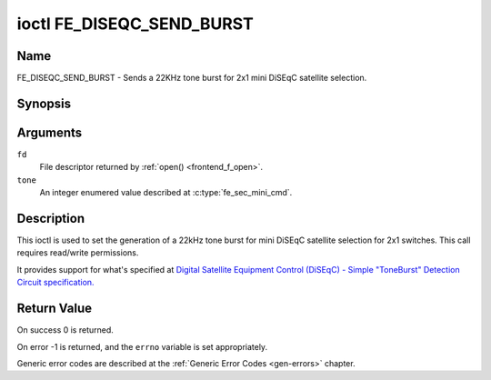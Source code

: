.. _FE_DISEQC_SEND_BURST:

**************************
ioctl FE_DISEQC_SEND_BURST
**************************

Name
====

FE_DISEQC_SEND_BURST - Sends a 22KHz tone burst for 2x1 mini DiSEqC satellite selection.


Synopsis
========

.. c:function:: int ioctl( int fd, FE_DISEQC_SEND_BURST, enum fe_sec_mini_cmd tone )
    :name: FE_DISEQC_SEND_BURST


Arguments
=========

``fd``
    File descriptor returned by :ref:`open() <frontend_f_open>`.

``tone``
    An integer enumered value described at :c:type:`fe_sec_mini_cmd`.


Description
===========

This ioctl is used to set the generation of a 22kHz tone burst for mini
DiSEqC satellite selection for 2x1 switches. This call requires
read/write permissions.

It provides support for what's specified at
`Digital Satellite Equipment Control (DiSEqC) - Simple "ToneBurst" Detection Circuit specification. <http://www.eutelsat.com/files/contributed/satellites/pdf/Diseqc/associated%20docs/simple_tone_burst_detec.pdf>`__


Return Value
============

On success 0 is returned.

On error -1 is returned, and the ``errno`` variable is set
appropriately.

Generic error codes are described at the
:ref:`Generic Error Codes <gen-errors>` chapter.
